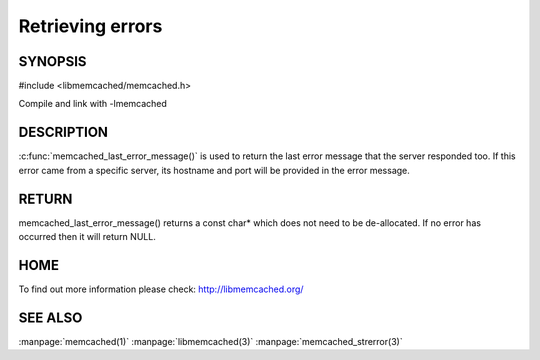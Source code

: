 =================
Retrieving errors
=================


--------
SYNOPSIS
--------


#include <libmemcached/memcached.h>
 
.. c:function::  const char *memcached_last_error_message(memcached_st *);

Compile and link with -lmemcached


-----------
DESCRIPTION
-----------

:c:func:`memcached_last_error_message()` is used to return the last error
message that the server responded too. If this error came from a specific
server, its hostname and port will be provided in the error message.

------
RETURN
------

memcached_last_error_message() returns a const char* which does not need to be
de-allocated. If no error has occurred then it will return NULL.

----
HOME
----

To find out more information please check:
`http://libmemcached.org/ <http://libmemcached.org/>`_


--------
SEE ALSO
--------

:manpage:`memcached(1)` :manpage:`libmemcached(3)` :manpage:`memcached_strerror(3)`


